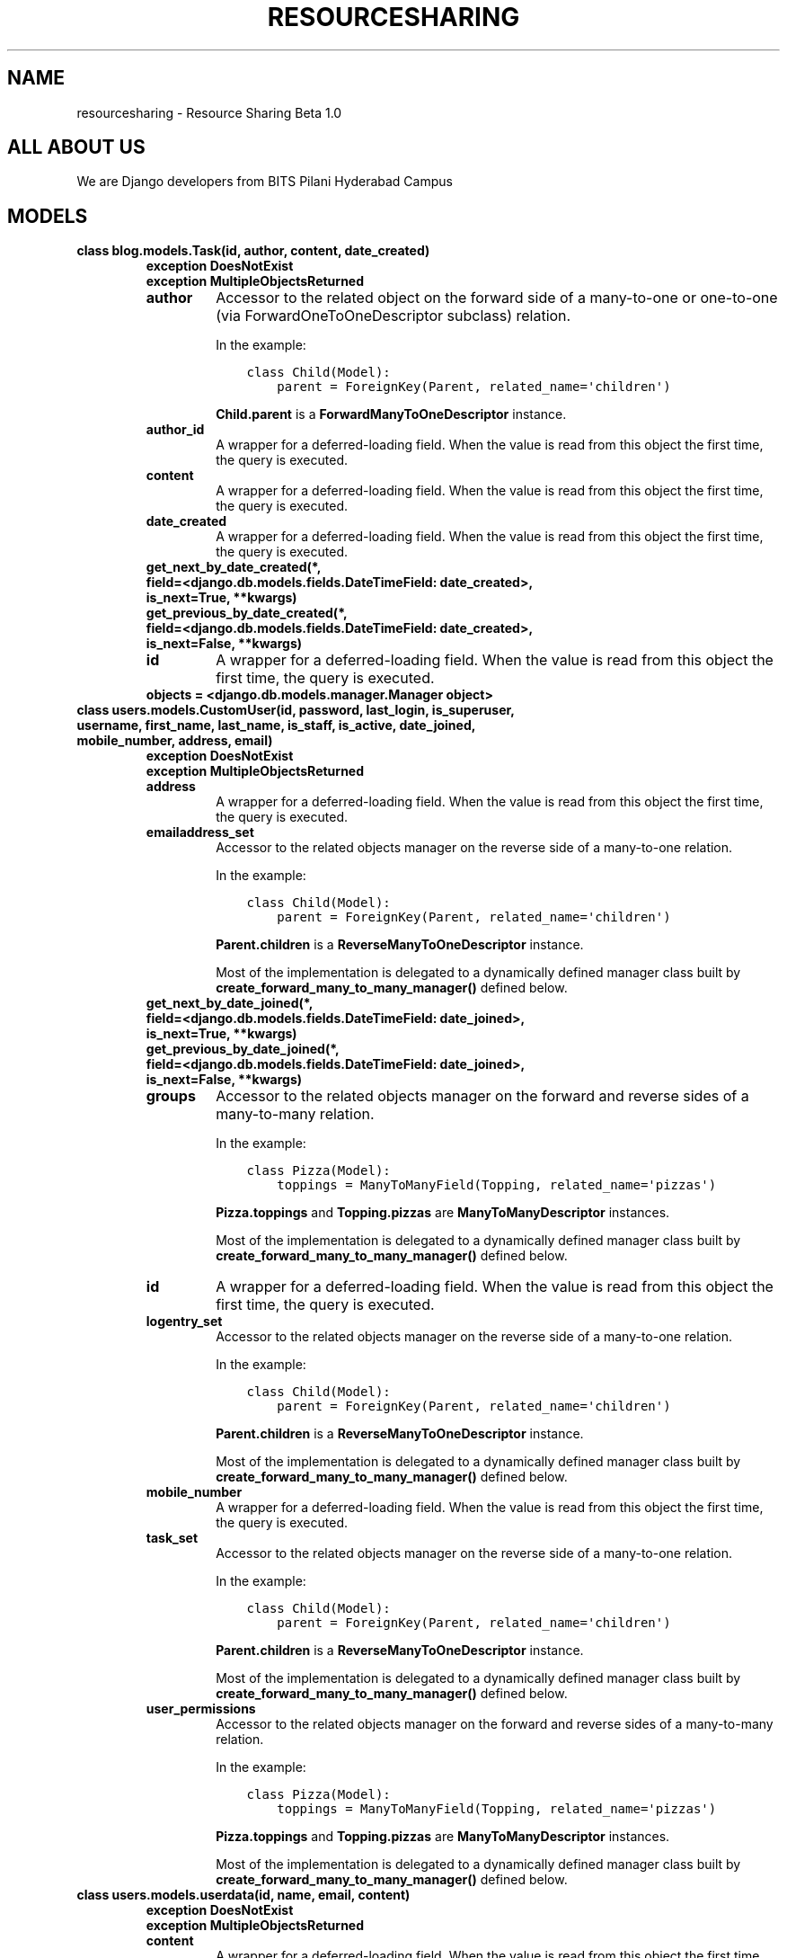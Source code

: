 .\" Man page generated from reStructuredText.
.
.TH "RESOURCESHARING" "1" "Apr 10, 2020" "1.0" "Resource Sharing"
.SH NAME
resourcesharing \- Resource Sharing Beta 1.0
.
.nr rst2man-indent-level 0
.
.de1 rstReportMargin
\\$1 \\n[an-margin]
level \\n[rst2man-indent-level]
level margin: \\n[rst2man-indent\\n[rst2man-indent-level]]
-
\\n[rst2man-indent0]
\\n[rst2man-indent1]
\\n[rst2man-indent2]
..
.de1 INDENT
.\" .rstReportMargin pre:
. RS \\$1
. nr rst2man-indent\\n[rst2man-indent-level] \\n[an-margin]
. nr rst2man-indent-level +1
.\" .rstReportMargin post:
..
.de UNINDENT
. RE
.\" indent \\n[an-margin]
.\" old: \\n[rst2man-indent\\n[rst2man-indent-level]]
.nr rst2man-indent-level -1
.\" new: \\n[rst2man-indent\\n[rst2man-indent-level]]
.in \\n[rst2man-indent\\n[rst2man-indent-level]]u
..
.SH ALL ABOUT US
.sp
We are Django developers from BITS Pilani Hyderabad Campus
.SH MODELS
.INDENT 0.0
.TP
.B class blog.models.Task(id, author, content, date_created)
.INDENT 7.0
.TP
.B exception DoesNotExist
.UNINDENT
.INDENT 7.0
.TP
.B exception MultipleObjectsReturned
.UNINDENT
.INDENT 7.0
.TP
.B author
Accessor to the related object on the forward side of a many\-to\-one or
one\-to\-one (via ForwardOneToOneDescriptor subclass) relation.
.sp
In the example:
.INDENT 7.0
.INDENT 3.5
.sp
.nf
.ft C
class Child(Model):
    parent = ForeignKey(Parent, related_name=\(aqchildren\(aq)
.ft P
.fi
.UNINDENT
.UNINDENT
.sp
\fBChild.parent\fP is a \fBForwardManyToOneDescriptor\fP instance.
.UNINDENT
.INDENT 7.0
.TP
.B author_id
A wrapper for a deferred\-loading field. When the value is read from this
object the first time, the query is executed.
.UNINDENT
.INDENT 7.0
.TP
.B content
A wrapper for a deferred\-loading field. When the value is read from this
object the first time, the query is executed.
.UNINDENT
.INDENT 7.0
.TP
.B date_created
A wrapper for a deferred\-loading field. When the value is read from this
object the first time, the query is executed.
.UNINDENT
.INDENT 7.0
.TP
.B get_next_by_date_created(*, field=<django.db.models.fields.DateTimeField: date_created>, is_next=True, **kwargs)
.UNINDENT
.INDENT 7.0
.TP
.B get_previous_by_date_created(*, field=<django.db.models.fields.DateTimeField: date_created>, is_next=False, **kwargs)
.UNINDENT
.INDENT 7.0
.TP
.B id
A wrapper for a deferred\-loading field. When the value is read from this
object the first time, the query is executed.
.UNINDENT
.INDENT 7.0
.TP
.B objects = <django.db.models.manager.Manager object>
.UNINDENT
.UNINDENT
.INDENT 0.0
.TP
.B class users.models.CustomUser(id, password, last_login, is_superuser, username, first_name, last_name, is_staff, is_active, date_joined, mobile_number, address, email)
.INDENT 7.0
.TP
.B exception DoesNotExist
.UNINDENT
.INDENT 7.0
.TP
.B exception MultipleObjectsReturned
.UNINDENT
.INDENT 7.0
.TP
.B address
A wrapper for a deferred\-loading field. When the value is read from this
object the first time, the query is executed.
.UNINDENT
.INDENT 7.0
.TP
.B emailaddress_set
Accessor to the related objects manager on the reverse side of a
many\-to\-one relation.
.sp
In the example:
.INDENT 7.0
.INDENT 3.5
.sp
.nf
.ft C
class Child(Model):
    parent = ForeignKey(Parent, related_name=\(aqchildren\(aq)
.ft P
.fi
.UNINDENT
.UNINDENT
.sp
\fBParent.children\fP is a \fBReverseManyToOneDescriptor\fP instance.
.sp
Most of the implementation is delegated to a dynamically defined manager
class built by \fBcreate_forward_many_to_many_manager()\fP defined below.
.UNINDENT
.INDENT 7.0
.TP
.B get_next_by_date_joined(*, field=<django.db.models.fields.DateTimeField: date_joined>, is_next=True, **kwargs)
.UNINDENT
.INDENT 7.0
.TP
.B get_previous_by_date_joined(*, field=<django.db.models.fields.DateTimeField: date_joined>, is_next=False, **kwargs)
.UNINDENT
.INDENT 7.0
.TP
.B groups
Accessor to the related objects manager on the forward and reverse sides of
a many\-to\-many relation.
.sp
In the example:
.INDENT 7.0
.INDENT 3.5
.sp
.nf
.ft C
class Pizza(Model):
    toppings = ManyToManyField(Topping, related_name=\(aqpizzas\(aq)
.ft P
.fi
.UNINDENT
.UNINDENT
.sp
\fBPizza.toppings\fP and \fBTopping.pizzas\fP are \fBManyToManyDescriptor\fP
instances.
.sp
Most of the implementation is delegated to a dynamically defined manager
class built by \fBcreate_forward_many_to_many_manager()\fP defined below.
.UNINDENT
.INDENT 7.0
.TP
.B id
A wrapper for a deferred\-loading field. When the value is read from this
object the first time, the query is executed.
.UNINDENT
.INDENT 7.0
.TP
.B logentry_set
Accessor to the related objects manager on the reverse side of a
many\-to\-one relation.
.sp
In the example:
.INDENT 7.0
.INDENT 3.5
.sp
.nf
.ft C
class Child(Model):
    parent = ForeignKey(Parent, related_name=\(aqchildren\(aq)
.ft P
.fi
.UNINDENT
.UNINDENT
.sp
\fBParent.children\fP is a \fBReverseManyToOneDescriptor\fP instance.
.sp
Most of the implementation is delegated to a dynamically defined manager
class built by \fBcreate_forward_many_to_many_manager()\fP defined below.
.UNINDENT
.INDENT 7.0
.TP
.B mobile_number
A wrapper for a deferred\-loading field. When the value is read from this
object the first time, the query is executed.
.UNINDENT
.INDENT 7.0
.TP
.B task_set
Accessor to the related objects manager on the reverse side of a
many\-to\-one relation.
.sp
In the example:
.INDENT 7.0
.INDENT 3.5
.sp
.nf
.ft C
class Child(Model):
    parent = ForeignKey(Parent, related_name=\(aqchildren\(aq)
.ft P
.fi
.UNINDENT
.UNINDENT
.sp
\fBParent.children\fP is a \fBReverseManyToOneDescriptor\fP instance.
.sp
Most of the implementation is delegated to a dynamically defined manager
class built by \fBcreate_forward_many_to_many_manager()\fP defined below.
.UNINDENT
.INDENT 7.0
.TP
.B user_permissions
Accessor to the related objects manager on the forward and reverse sides of
a many\-to\-many relation.
.sp
In the example:
.INDENT 7.0
.INDENT 3.5
.sp
.nf
.ft C
class Pizza(Model):
    toppings = ManyToManyField(Topping, related_name=\(aqpizzas\(aq)
.ft P
.fi
.UNINDENT
.UNINDENT
.sp
\fBPizza.toppings\fP and \fBTopping.pizzas\fP are \fBManyToManyDescriptor\fP
instances.
.sp
Most of the implementation is delegated to a dynamically defined manager
class built by \fBcreate_forward_many_to_many_manager()\fP defined below.
.UNINDENT
.UNINDENT
.INDENT 0.0
.TP
.B class users.models.userdata(id, name, email, content)
.INDENT 7.0
.TP
.B exception DoesNotExist
.UNINDENT
.INDENT 7.0
.TP
.B exception MultipleObjectsReturned
.UNINDENT
.INDENT 7.0
.TP
.B content
A wrapper for a deferred\-loading field. When the value is read from this
object the first time, the query is executed.
.UNINDENT
.INDENT 7.0
.TP
.B email
A wrapper for a deferred\-loading field. When the value is read from this
object the first time, the query is executed.
.UNINDENT
.INDENT 7.0
.TP
.B id
A wrapper for a deferred\-loading field. When the value is read from this
object the first time, the query is executed.
.UNINDENT
.INDENT 7.0
.TP
.B name
A wrapper for a deferred\-loading field. When the value is read from this
object the first time, the query is executed.
.UNINDENT
.INDENT 7.0
.TP
.B objects = <django.db.models.manager.Manager object>
.UNINDENT
.UNINDENT
.SH VIEWS
.INDENT 0.0
.TP
.B class users.views.UserDetail(**kwargs)
.INDENT 7.0
.TP
.B queryset = <QuerySet [<CustomUser: radheshsarma2299@outlook.com>]>
.UNINDENT
.INDENT 7.0
.TP
.B serializer_class
alias of \fBusers.serializers.UserSerializer\fP
.UNINDENT
.UNINDENT
.INDENT 0.0
.TP
.B class users.views.UserList(**kwargs)
.INDENT 7.0
.TP
.B queryset = <QuerySet [<CustomUser: radheshsarma2299@outlook.com>]>
.UNINDENT
.INDENT 7.0
.TP
.B serializer_class
alias of \fBusers.serializers.UserSerializer\fP
.UNINDENT
.UNINDENT
.INDENT 0.0
.TP
.B class blog.views.BlogDetail(**kwargs)
.INDENT 7.0
.TP
.B queryset = <QuerySet [<Task: Demo 1>]>
.UNINDENT
.INDENT 7.0
.TP
.B serializer_class
alias of \fBblog.serializers.BlogSerializer\fP
.UNINDENT
.UNINDENT
.INDENT 0.0
.TP
.B class blog.views.BlogList(**kwargs)
.INDENT 7.0
.TP
.B queryset = <QuerySet [<Task: Demo 1>]>
.UNINDENT
.INDENT 7.0
.TP
.B serializer_class
alias of \fBblog.serializers.BlogSerializer\fP
.UNINDENT
.UNINDENT
.INDENT 0.0
.TP
.B blog.views.home(request)
.UNINDENT
.INDENT 0.0
.TP
.B blog.views.remove(request, item_id)
.UNINDENT
.INDENT 0.0
.TP
.B blog.views.task_list(request)
.UNINDENT
.INDENT 0.0
.TP
.B class pages.views.AboutPageView(**kwargs)
.INDENT 7.0
.TP
.B template_name = \(aqpages/about.html\(aq
.UNINDENT
.UNINDENT
.INDENT 0.0
.TP
.B class pages.views.HomePageView(**kwargs)
.INDENT 7.0
.TP
.B template_name = \(aqpages/home.html\(aq
.UNINDENT
.UNINDENT
.SH FORMS
.INDENT 0.0
.TP
.B class users.forms.CustomUserChangeForm(*args, **kwargs)
.INDENT 7.0
.TP
.B class Meta
.INDENT 7.0
.TP
.B fields = (\(aqemail\(aq, \(aqusername\(aq, \(aqmobile_number\(aq, \(aqaddress\(aq)
.UNINDENT
.INDENT 7.0
.TP
.B model
alias of \fBusers.models.CustomUser\fP
.UNINDENT
.UNINDENT
.INDENT 7.0
.TP
.B base_fields = {\(aqaddress\(aq: <django.forms.fields.CharField object>, \(aqcaptcha\(aq: <captcha.fields.ReCaptchaField object>, \(aqemail\(aq: <django.forms.fields.EmailField object>, \(aqmobile_number\(aq: <django.forms.fields.CharField object>, \(aqpassword\(aq: <django.contrib.auth.forms.ReadOnlyPasswordHashField object>, \(aqusername\(aq: <django.forms.fields.CharField object>}
.UNINDENT
.INDENT 7.0
.TP
.B declared_fields = {\(aqcaptcha\(aq: <captcha.fields.ReCaptchaField object>, \(aqpassword\(aq: <django.contrib.auth.forms.ReadOnlyPasswordHashField object>}
.UNINDENT
.INDENT 7.0
.TP
.B property media
.UNINDENT
.UNINDENT
.INDENT 0.0
.TP
.B class users.forms.CustomUserCreationForm(*args, **kwargs)
.INDENT 7.0
.TP
.B class Meta
.INDENT 7.0
.TP
.B fields = (\(aqemail\(aq, \(aqusername\(aq, \(aqmobile_number\(aq, \(aqaddress\(aq)
.UNINDENT
.INDENT 7.0
.TP
.B model
alias of \fBusers.models.CustomUser\fP
.UNINDENT
.UNINDENT
.INDENT 7.0
.TP
.B base_fields = {\(aqaddress\(aq: <django.forms.fields.CharField object>, \(aqcaptcha\(aq: <captcha.fields.ReCaptchaField object>, \(aqemail\(aq: <django.forms.fields.EmailField object>, \(aqmobile_number\(aq: <django.forms.fields.CharField object>, \(aqpassword1\(aq: <django.forms.fields.CharField object>, \(aqpassword2\(aq: <django.forms.fields.CharField object>, \(aqusername\(aq: <django.contrib.auth.forms.UsernameField object>}
.UNINDENT
.INDENT 7.0
.TP
.B declared_fields = {\(aqcaptcha\(aq: <captcha.fields.ReCaptchaField object>, \(aqpassword1\(aq: <django.forms.fields.CharField object>, \(aqpassword2\(aq: <django.forms.fields.CharField object>}
.UNINDENT
.INDENT 7.0
.TP
.B property media
.UNINDENT
.UNINDENT
.INDENT 0.0
.TP
.B class users.forms.PostForm(data=None, files=None, auto_id=\(aqid_%s\(aq, prefix=None, initial=None, error_class=<class \(aqdjango.forms.utils.ErrorList\(aq>, label_suffix=None, empty_permitted=False, instance=None, use_required_attribute=None, renderer=None)
.INDENT 7.0
.TP
.B class Meta
.INDENT 7.0
.TP
.B fields = (\(aqname\(aq, \(aqemail\(aq, \(aqcontent\(aq)
.UNINDENT
.INDENT 7.0
.TP
.B model
alias of \fBusers.models.userdata\fP
.UNINDENT
.UNINDENT
.INDENT 7.0
.TP
.B base_fields = {\(aqcontent\(aq: <django.forms.fields.CharField object>, \(aqemail\(aq: <django.forms.fields.EmailField object>, \(aqname\(aq: <django.forms.fields.CharField object>}
.UNINDENT
.INDENT 7.0
.TP
.B declared_fields = {}
.UNINDENT
.INDENT 7.0
.TP
.B property media
.UNINDENT
.UNINDENT
.INDENT 0.0
.TP
.B class blog.forms.PostForm(data=None, files=None, auto_id=\(aqid_%s\(aq, prefix=None, initial=None, error_class=<class \(aqdjango.forms.utils.ErrorList\(aq>, label_suffix=None, empty_permitted=False, instance=None, use_required_attribute=None, renderer=None)
.INDENT 7.0
.TP
.B class Meta
.INDENT 7.0
.TP
.B fields = (\(aqcontent\(aq,)
.UNINDENT
.INDENT 7.0
.TP
.B model
alias of \fBblog.models.Task\fP
.UNINDENT
.UNINDENT
.INDENT 7.0
.TP
.B base_fields = {\(aqcaptcha\(aq: <captcha.fields.ReCaptchaField object>, \(aqcontent\(aq: <django.forms.fields.CharField object>}
.UNINDENT
.INDENT 7.0
.TP
.B declared_fields = {\(aqcaptcha\(aq: <captcha.fields.ReCaptchaField object>}
.UNINDENT
.INDENT 7.0
.TP
.B property media
.UNINDENT
.UNINDENT
.SH SERIALIZERS
.INDENT 0.0
.TP
.B class blog.serializers.BlogSerializer(instance=None, data=<class \(aqrest_framework.fields.empty\(aq>, **kwargs)
.INDENT 7.0
.TP
.B class Meta
.INDENT 7.0
.TP
.B fields = \(aqcontent\(aq
.UNINDENT
.INDENT 7.0
.TP
.B model
alias of \fBblog.models.Task\fP
.UNINDENT
.UNINDENT
.UNINDENT
.INDENT 0.0
.TP
.B class users.serializers.UserSerializer(instance=None, data=<class \(aqrest_framework.fields.empty\(aq>, **kwargs)
.INDENT 7.0
.TP
.B class Meta
.INDENT 7.0
.TP
.B fields = (\(aqmobile_number\(aq, \(aqaddress\(aq, \(aqemail\(aq)
.UNINDENT
.INDENT 7.0
.TP
.B model
alias of \fBusers.models.CustomUser\fP
.UNINDENT
.UNINDENT
.UNINDENT
.SH AUTHOR
Radhesh Sarma, Simran Sahni, Nikhil Krishna, Abhirath Singh
.SH COPYRIGHT
2020, Radhesh Sarma, Simran Sahni, Nikhil Krishna, Abhirath Singh
.\" Generated by docutils manpage writer.
.
